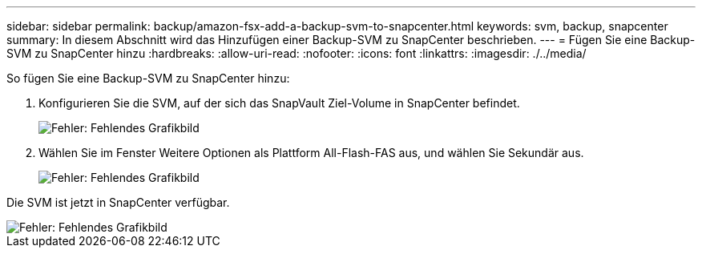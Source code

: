 ---
sidebar: sidebar 
permalink: backup/amazon-fsx-add-a-backup-svm-to-snapcenter.html 
keywords: svm, backup, snapcenter 
summary: In diesem Abschnitt wird das Hinzufügen einer Backup-SVM zu SnapCenter beschrieben. 
---
= Fügen Sie eine Backup-SVM zu SnapCenter hinzu
:hardbreaks:
:allow-uri-read: 
:nofooter: 
:icons: font
:linkattrs: 
:imagesdir: ./../media/


[role="lead"]
So fügen Sie eine Backup-SVM zu SnapCenter hinzu:

. Konfigurieren Sie die SVM, auf der sich das SnapVault Ziel-Volume in SnapCenter befindet.
+
image::amazon-fsx-image76.png[Fehler: Fehlendes Grafikbild]

. Wählen Sie im Fenster Weitere Optionen als Plattform All-Flash-FAS aus, und wählen Sie Sekundär aus.
+
image::amazon-fsx-image77.png[Fehler: Fehlendes Grafikbild]



Die SVM ist jetzt in SnapCenter verfügbar.

image::amazon-fsx-image78.png[Fehler: Fehlendes Grafikbild]
